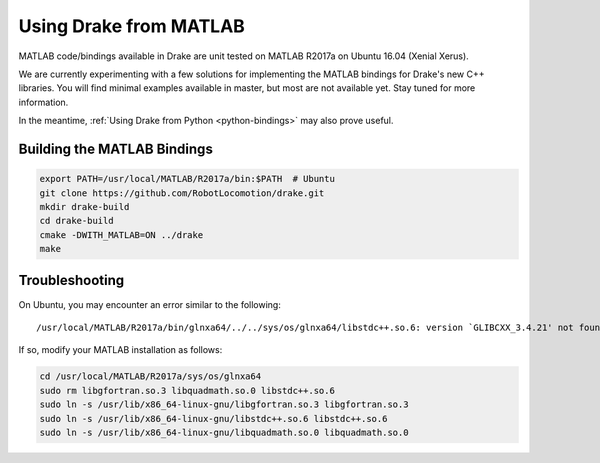 .. _matlab-bindings:

***********************
Using Drake from MATLAB
***********************

MATLAB code/bindings available in Drake are unit tested on MATLAB R2017a on
Ubuntu 16.04 (Xenial Xerus).

We are currently experimenting with a few solutions for implementing the
MATLAB bindings for Drake's new C++ libraries.  You will find minimal
examples available in master, but most are not available yet.  Stay tuned
for more information.

In the meantime,
:ref:`Using Drake from Python <python-bindings>`
may also prove useful.

Building the MATLAB Bindings
----------------------------

.. code-block:: shell

    export PATH=/usr/local/MATLAB/R2017a/bin:$PATH  # Ubuntu
    git clone https://github.com/RobotLocomotion/drake.git
    mkdir drake-build
    cd drake-build
    cmake -DWITH_MATLAB=ON ../drake
    make

Troubleshooting
---------------

On Ubuntu, you may encounter an error similar to the following::

    /usr/local/MATLAB/R2017a/bin/glnxa64/../../sys/os/glnxa64/libstdc++.so.6: version `GLIBCXX_3.4.21' not found.

If so, modify your MATLAB installation as follows:

.. code-block:: shell

    cd /usr/local/MATLAB/R2017a/sys/os/glnxa64
    sudo rm libgfortran.so.3 libquadmath.so.0 libstdc++.so.6
    sudo ln -s /usr/lib/x86_64-linux-gnu/libgfortran.so.3 libgfortran.so.3
    sudo ln -s /usr/lib/x86_64-linux-gnu/libstdc++.so.6 libstdc++.so.6
    sudo ln -s /usr/lib/x86_64-linux-gnu/libquadmath.so.0 libquadmath.so.0
